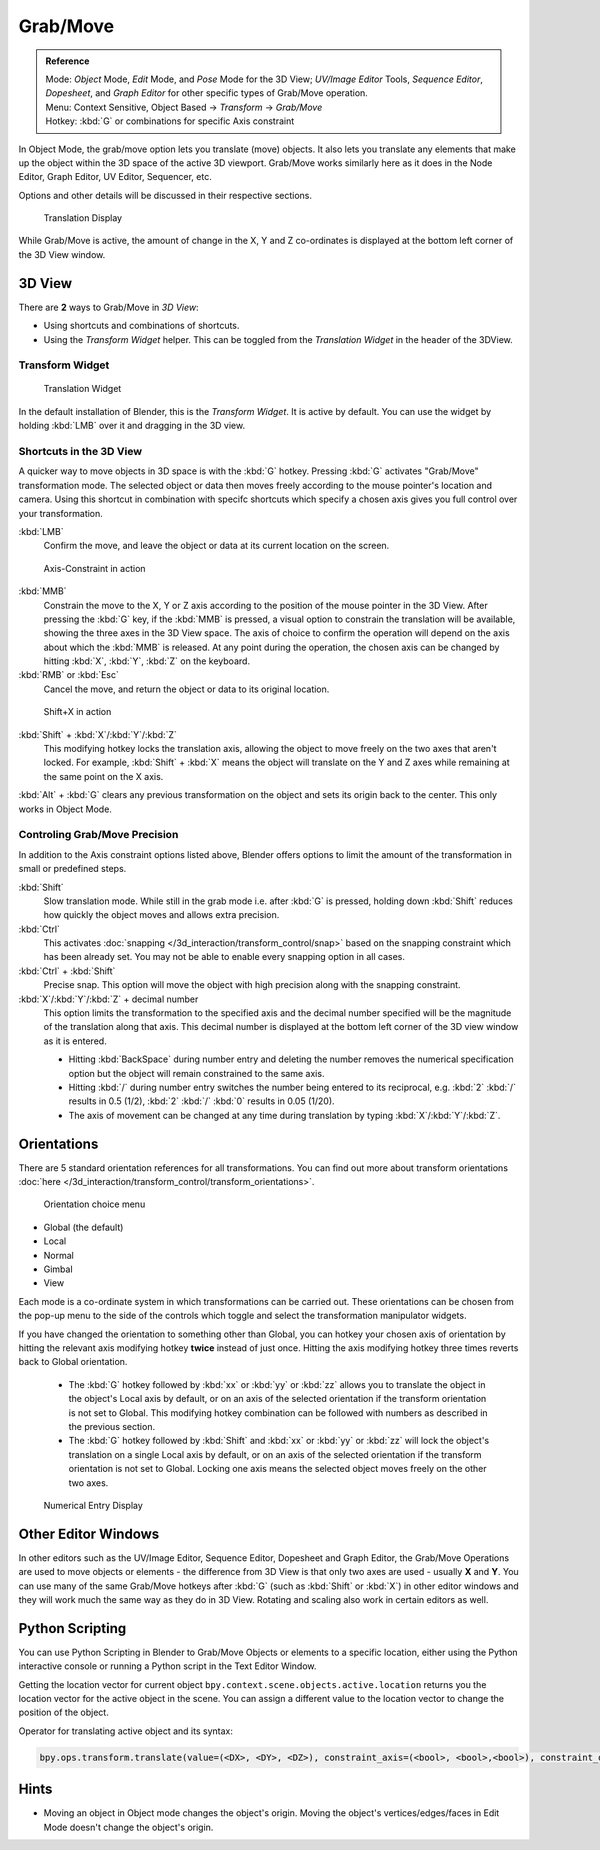 Grab/Move
*********

.. admonition:: Reference
   :class: refbox

   | Mode:     *Object* Mode, *Edit* Mode, and *Pose* Mode for the 3D View; *UV/Image Editor* Tools, *Sequence Editor*, *Dopesheet*, and *Graph Editor* for other specific types of Grab/Move operation.
   | Menu:     Context Sensitive, Object Based → *Transform* → *Grab/Move*
   | Hotkey:   :kbd:`G` or combinations for specific Axis constraint


In Object Mode, the grab/move option lets you translate (move) objects. It also lets you translate any elements that make up the object within the 3D space of the active 3D viewport. Grab/Move works similarly here as it does
in the Node Editor, Graph Editor, UV Editor, Sequencer, etc.

Options and other details will be discussed in their respective sections.


.. figure:: /images/Doc_Blender_26_3D_inter_translate_value_display.jpg

   Translation Display

While Grab/Move is active, the amount of change in the X, Y and Z co-ordinates is displayed at the bottom left corner of the 3D View window.

3D View
=======

There are **2** ways to Grab/Move in *3D View*:

- Using shortcuts and combinations of shortcuts.
- Using the *Transform Widget* helper. This can be toggled from the *Translation Widget* in the header of the 3DView.


Transform Widget
----------------

.. figure:: /images/FAQ-Transform_widget-2.jpg

   Translation Widget


In the default installation of Blender, this is the *Transform Widget*. It is active by default. You can use the widget by holding :kbd:`LMB` over it and dragging in the 3D view.

Shortcuts in the 3D View
------------------------

A quicker way to move objects in 3D space is with the :kbd:`G` hotkey.
Pressing :kbd:`G` activates "Grab/Move" transformation mode. The selected object or data then moves freely according to the mouse pointer's location and camera.
Using this shortcut in combination with specifc shortcuts which specify a chosen axis gives you full control over your transformation.

:kbd:`LMB`
   Confirm the move, and leave the object or data at its current location on the screen.

.. figure:: /images/Doc_blender_26_3D_interaction_trans_basics_grab_mmb.jpg

   Axis-Constraint in action

:kbd:`MMB`
   Constrain the move to the X, Y or Z axis according to the position of the mouse pointer in the 3D View.
   After pressing the :kbd:`G` key, if the :kbd:`MMB` is pressed, a visual option to constrain the translation will be available,
   showing the three axes in the 3D View space. The axis of choice to confirm the operation
   will depend on the axis about which the :kbd:`MMB` is released. At any point during the operation,
   the chosen axis can be changed by hitting :kbd:`X`, :kbd:`Y`, :kbd:`Z` on the keyboard.

:kbd:`RMB` or :kbd:`Esc`
   Cancel the move, and return the object or data to its original location.

.. figure:: /images/Doc_blender_26_manual_basic_trans_grab_shift_xyz.jpg

   Shift+X in action


:kbd:`Shift` + :kbd:`X`/:kbd:`Y`/:kbd:`Z`
   This modifying hotkey locks the translation axis, allowing the object to move freely on the two axes that aren't locked. For example, :kbd:`Shift` + :kbd:`X` means the object will translate on the Y and Z axes while remaining at the same point on the X axis.

:kbd:`Alt` + :kbd:`G` clears any previous transformation on the object and sets its origin back to the center. This only works in Object Mode.


Controling Grab/Move Precision
------------------------------

In addition to the Axis constraint options listed above, Blender offers options to limit the amount of the transformation in small or predefined steps.

:kbd:`Shift`
   Slow translation mode. While still in the grab mode i.e. after :kbd:`G` is pressed, holding down :kbd:`Shift` reduces how quickly the object moves and allows extra precision.

:kbd:`Ctrl`
   This activates :doc:`snapping </3d_interaction/transform_control/snap>` based on the snapping constraint which has been already set. You may not be able to enable every snapping option in all cases.

:kbd:`Ctrl` + :kbd:`Shift`
   Precise snap. This option will move the object with high precision along with the snapping constraint.

:kbd:`X`/:kbd:`Y`/:kbd:`Z` + decimal number
   This option limits the transformation to the specified axis and the decimal number specified will be the magnitude of the translation along that axis. This decimal number is displayed at the bottom left corner of the 3D view window as it is entered.

   - Hitting :kbd:`BackSpace` during number entry and deleting the number removes the numerical specification option but the object will remain constrained to the same axis.

   - Hitting :kbd:`/` during number entry switches the number being entered to its reciprocal, e.g. :kbd:`2` :kbd:`/` results in 0.5 (1/2), :kbd:`2` :kbd:`/` :kbd:`0` results in 0.05 (1/20).

   - The axis of movement can be changed at any time during translation by typing :kbd:`X`/:kbd:`Y`/:kbd:`Z`.


Orientations
============

There are 5 standard orientation references for all transformations. You can find out more about transform orientations :doc:`here </3d_interaction/transform_control/transform_orientations>`.

.. figure:: /images/3d_interaction_trans_grab_orientation.png

   Orientation choice menu

- Global (the default)
- Local
- Normal
- Gimbal
- View

Each mode is a co-ordinate system in which transformations can be carried out. These orientations can be chosen from the pop-up menu to the side of the controls which toggle and select the transformation manipulator widgets.

If you have changed the orientation to something other than Global, you can hotkey your chosen axis of orientation by hitting the relevant axis modifying hotkey **twice** instead of just once. Hitting the axis modifying hotkey three times reverts back to Global orientation.

   - The :kbd:`G` hotkey followed by :kbd:`xx` or :kbd:`yy` or :kbd:`zz` allows you to translate the object in the object's Local axis by default, or on an axis of the selected orientation if the transform orientation is not set to Global. This modifying hotkey combination can be followed with numbers as described in the previous section.

   - The :kbd:`G` hotkey followed by :kbd:`Shift` and :kbd:`xx` or :kbd:`yy` or :kbd:`zz` will lock the object's translation on a single Local axis by default, or on an axis of the selected orientation if the transform orientation is not set to Global. Locking one axis means the selected object moves freely on the other two axes.

.. figure:: /images/3d_interaction_trans_grab_xyz_number.png

   Numerical Entry Display


Other Editor Windows
====================

In other editors such as the UV/Image Editor, Sequence Editor, Dopesheet and Graph Editor,
the Grab/Move Operations are used to move objects or elements - the difference from 3D View is that only two axes are used - usually **X** and **Y**.
You can use many of the same Grab/Move hotkeys after :kbd:`G` (such as :kbd:`Shift` or :kbd:`X`) in other editor windows and they will work much the same way as they do in 3D View. Rotating and scaling also work in certain editors as well.


Python Scripting
================

You can use Python Scripting in Blender to Grab/Move Objects or elements to a specific location, either using the Python interactive console or running a Python script in the Text Editor Window.

Getting the location vector for current object ``bpy.context.scene.objects.active.location`` returns you the location vector for the active object in the scene. You can assign a different value to the location vector to change the position of the object.

Operator for translating active object and its syntax:

.. code-block:: python

   bpy.ops.transform.translate(value=(<DX>, <DY>, <DZ>), constraint_axis=(<bool>, <bool>,<bool>), constraint_orientation='<ORIENTATION NAME>', mirror=<bool>, proportional='<ENABLE?DISABLE>', proportional_edit_falloff='<FALLOFF TYPE>', proportional_size=<INT>, snap=<bool>, snap_target='<SNAP TARGET>', snap_point=<x,y,z>, snap_align=<bool>, snap_normal=<x,y,z>, texture_space=<bool>, release_confirm=<bool>)


Hints
=====

- Moving an object in Object mode changes the object's origin. Moving the object's vertices/edges/faces in Edit Mode doesn't change the object's origin.
